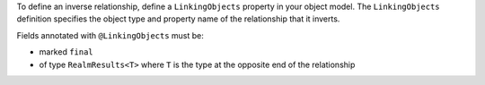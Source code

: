 To define an inverse relationship, define a ``LinkingObjects`` property in your
object model. The ``LinkingObjects`` definition specifies the object type and
property name of the relationship that it inverts.

Fields annotated with ``@LinkingObjects`` must be:

- marked ``final``
- of type ``RealmResults<T>`` where ``T`` is the type at the opposite
  end of the relationship
